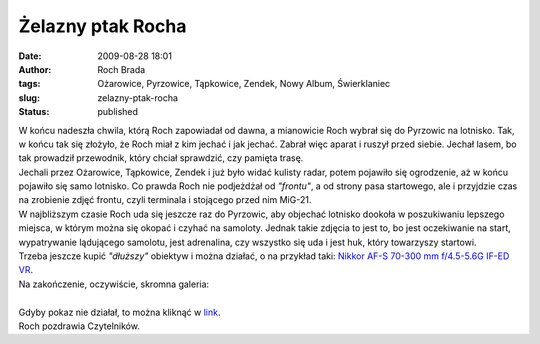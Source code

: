 Żelazny ptak Rocha
##################
:date: 2009-08-28 18:01
:author: Roch Brada
:tags: Ożarowice, Pyrzowice, Tąpkowice, Zendek, Nowy Album, Świerklaniec
:slug: zelazny-ptak-rocha
:status: published

| W końcu nadeszła chwila, którą Roch zapowiadał od dawna, a mianowicie Roch wybrał się do Pyrzowic na lotnisko. Tak, w końcu tak się złożyło, że Roch miał z kim jechać i jak jechać. Zabrał więc aparat i ruszył przed siebie. Jechał lasem, bo tak prowadził przewodnik, który chciał sprawdzić, czy pamięta trasę.
| Jechali przez Ożarowice, Tąpkowice, Zendek i już było widać kulisty radar, potem pojawiło się ogrodzenie, aż w końcu pojawiło się samo lotnisko. Co prawda Roch nie podjeżdżał od *"frontu"*, a od strony pasa startowego, ale i przyjdzie czas na zrobienie zdjęć frontu, czyli terminala i stojącego przed nim MiG-21.
| W najbliższym czasie Roch uda się jeszcze raz do Pyrzowic, aby objechać lotnisko dookoła w poszukiwaniu lepszego miejsca, w którym można się okopać i czyhać na samoloty. Jednak takie zdjęcia to jest to, bo jest oczekiwanie na start, wypatrywanie lądującego samolotu, jest adrenalina, czy wszystko się uda i jest huk, który towarzyszy startowi.
| Trzeba jeszcze kupić *"dłuższy"* obiektyw i można działać, o na przykład taki: `Nikkor AF-S 70-300 mm f/4.5-5.6G IF-ED VR <http://www.optyczne.pl/77.2-Test_obiektywu-Nikon_Nikkor_AF-S_70-300_mm_f_4.5-5.6G_IF-ED_VR_Zdj%C4%99cia_i_parametry.html>`__.
| Na zakończenie, oczywiście, skromna galeria:

.. raw:: html

   <div align="center">

.. raw:: html

   <embed type="application/x-shockwave-flash" src="http://picasaweb.google.com/s/c/bin/slideshow.swf" flashvars="host=picasaweb.google.com&amp;hl=pl&amp;feat=flashalbum&amp;RGB=0x000000&amp;feed=http%3A%2F%2Fpicasaweb.google.com%2Fdata%2Ffeed%2Fapi%2Fuser%2Ffeflik%2Falbumid%2F5375031997128758753%3Falt%3Drss%26kind%3Dphoto%26hl%3Dpl" pluginspage="http://www.macromedia.com/go/getflashplayer" height="400" width="600">

.. raw:: html

   </embed>

.. raw:: html

   </div>

| 
| Gdyby pokaz nie działał, to można kliknąć w `link <http://picasaweb.google.com/feflik/Pyrzowice?feat=directlink>`__.
| Roch pozdrawia Czytelników.

.. raw:: html

   </p>
